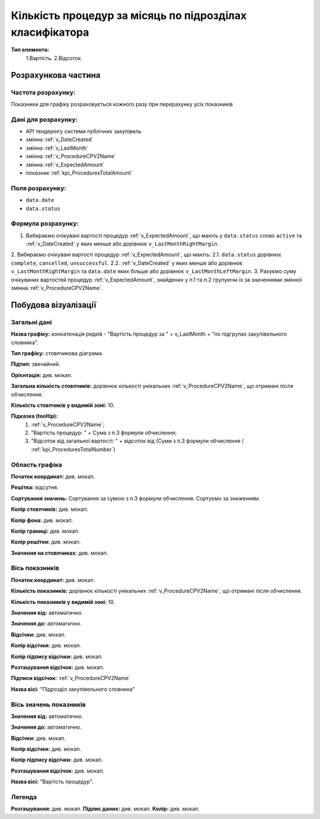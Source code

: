 #########################################################
Кількість процедур за місяць по підрозділах класифікатора
#########################################################

**Тип елемента:**
    1.Вартість.
    2.Відсоток.
    
Розрахункова частина
====================

Частота розрахунку:
-------------------
Показники для графіку розраховується кожного разу при перерахунку усіх показників

Дані для розрахунку:
--------------------
- API тендерінгу системи публічних закупівель


- змінна :ref:`v_DateCreated`
- змінна :ref:`v_LastMonth`
- змінна :ref:`v_ProcedureCPV2Name`
- змінна :ref:`v_ExpectedAmount`
- показник :ref:`kpi_ProceduresTotalAmount`

Поля розрахунку:
----------------
- ``data.date``
- ``data.status``

Формула розрахунку:
-------------------
1. Вибираємо очікувані вартості процедур :ref:`v_ExpectedAmount`, що мають у ``data.status`` слово ``active`` та :ref:`v_DateCreated` у яких менше або дорівнює ``v_LastMonthRightMargin``.
2. Вибираємо очікувані вартості процедур :ref:`v_ExpectedAmount`, що мають:
2.1. ``data.status`` дорівнює ``complete``, ``cancelled``, ``unsuccessful``.
2.2. :ref:`v_DateCreated` у яких менше або дорівнює ``v_LastMonthRightMargin`` та ``data.date`` яких більше або дорівнює ``v_LastMonthLeftMargin``.
3. Рахуємо суму очікуваних вартостей процедур :ref:`v_ExpectedAmount`, знайдених у п.1 та п.2 групуючи їх за значеннями змінної змінна :ref:`v_ProcedureCPV2Name`.

Побудова візуалізації
=====================

Загальні дані
-------------

**Назва графіку:** конкатенація рядків -  "Вартість процедур за " + v_LastMonth + "по підгрупах закупівельного словника".

**Тип графіку:** стовпчикова діаграма.

**Підтип:** звичайний.

**Орієнтація:** див. мокап.

**Загальна кількість стовпчиків:** дорівнює кількості унікальних :ref:`v_ProcedureCPV2Name`, що отримані після обчислення.

**Кількість стовпчиків у видимій зоні:** 10.

**Підказка (tooltip):** 
  1) :ref:`v_ProcedureCPV2Name`;
  2) "Вартість процедур: " + Сума з п.3 формули обчислення;
  3) "Відсоток від загальної вартості: " + відсоток від (Суми з п.3 формули обчислення / :ref:`kpi_ProceduresTotalNumber`)

Область графіка
---------------

**Початок координат:**	див. мокап.

**Решітка:**	відсутня.

**Сортування значень:** Сортування за сумою з п.3 формули обчислення. Сортуємо за зниженням.

**Колір стовпчиків:**	див. мокап.

**Колір фона:**	див. мокап.

**Колір границі:**	див. мокап.

**Колір решітки:**	див. мокап.

**Значення на стовпчиках:**	див. мокап.

Вісь показників
---------------

**Початок координат:** див. мокап.

**Кількість показників:**	дорівнює кількості унікальних :ref:`v_ProcedureCPV2Name`, що отримані після обчислення.

**Кількість показників у видимій зоні:** 10.

**Значення від:**	автоматично.

**Значення до:**	автоматично.

**Відсічки:** див. мокап.

**Колір відсічки:** див. мокап.	

**Колір підпису відсічки:** див. мокап.

**Розташування відсічок:**  див. мокап.	

**Підписи відсічок:**	:ref:`v_ProcedureCPV2Name`

**Назва вісі:** "Підрозділ закупівельного словника"

Вісь значень показників
-----------------------

**Значення від:**	автоматично.

**Значення до:**	автоматично.

**Відсічки:** див. мокап.

**Колір відсічки:** див. мокап.	

**Колір підпису відсічки:** див. мокап.

**Розташування відсічок:**  див. мокап.	

**Назва вісі:** "Вартість процедур".

Легенда
-------
**Розташування:** див. мокап.
**Підпис даних:** див. мокап.
**Колір:** див. мокап.
